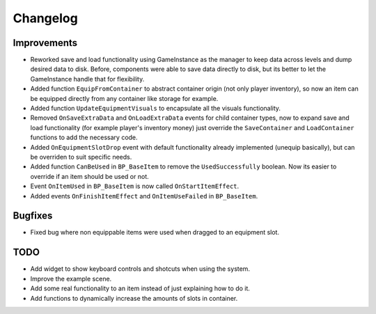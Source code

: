 Changelog
=========

Improvements
------------

* Reworked save and load functionality using GameInstance as the manager to keep data across levels
  and dump desired data to disk. Before, components were able to save data directly to disk, but its
  better to let the GameInstance handle that for flexibility.
* Added function ``EquipFromContainer`` to abstract container origin (not only player inventory), so now an item
  can be equipped directly from any container like storage for example.
* Added function ``UpdateEquipmentVisuals`` to encapsulate all the visuals functionality.
* Removed ``OnSaveExtraData`` and ``OnLoadExtraData`` events for child container types, now to expand
  save and load functionality (for example player's inventory money) just override the ``SaveContainer``
  and ``LoadContainer`` functions to add the necessary code.
* Added ``OnEquipmentSlotDrop`` event with default functionality already implemented (unequip basically), but can be overriden
  to suit specific needs.
* Added function ``CanBeUsed`` in ``BP_BaseItem`` to remove the ``UsedSuccessfully`` boolean. Now its easier to override if an
  item should be used or not.
* Event ``OnItemUsed`` in ``BP_BaseItem`` is now called ``OnStartItemEffect``.
* Added events ``OnFinishItemEffect`` and ``OnItemUseFailed`` in ``BP_BaseItem``.

Bugfixes
--------

* Fixed bug where non equippable items were used when dragged to an equipment slot.


TODO
----

- Add widget to show keyboard controls and shotcuts when using the system.
- Improve the example scene.
- Add some real functionality to an item instead of just explaining how to do it.
- Add functions to dynamically increase the amounts of slots in container.